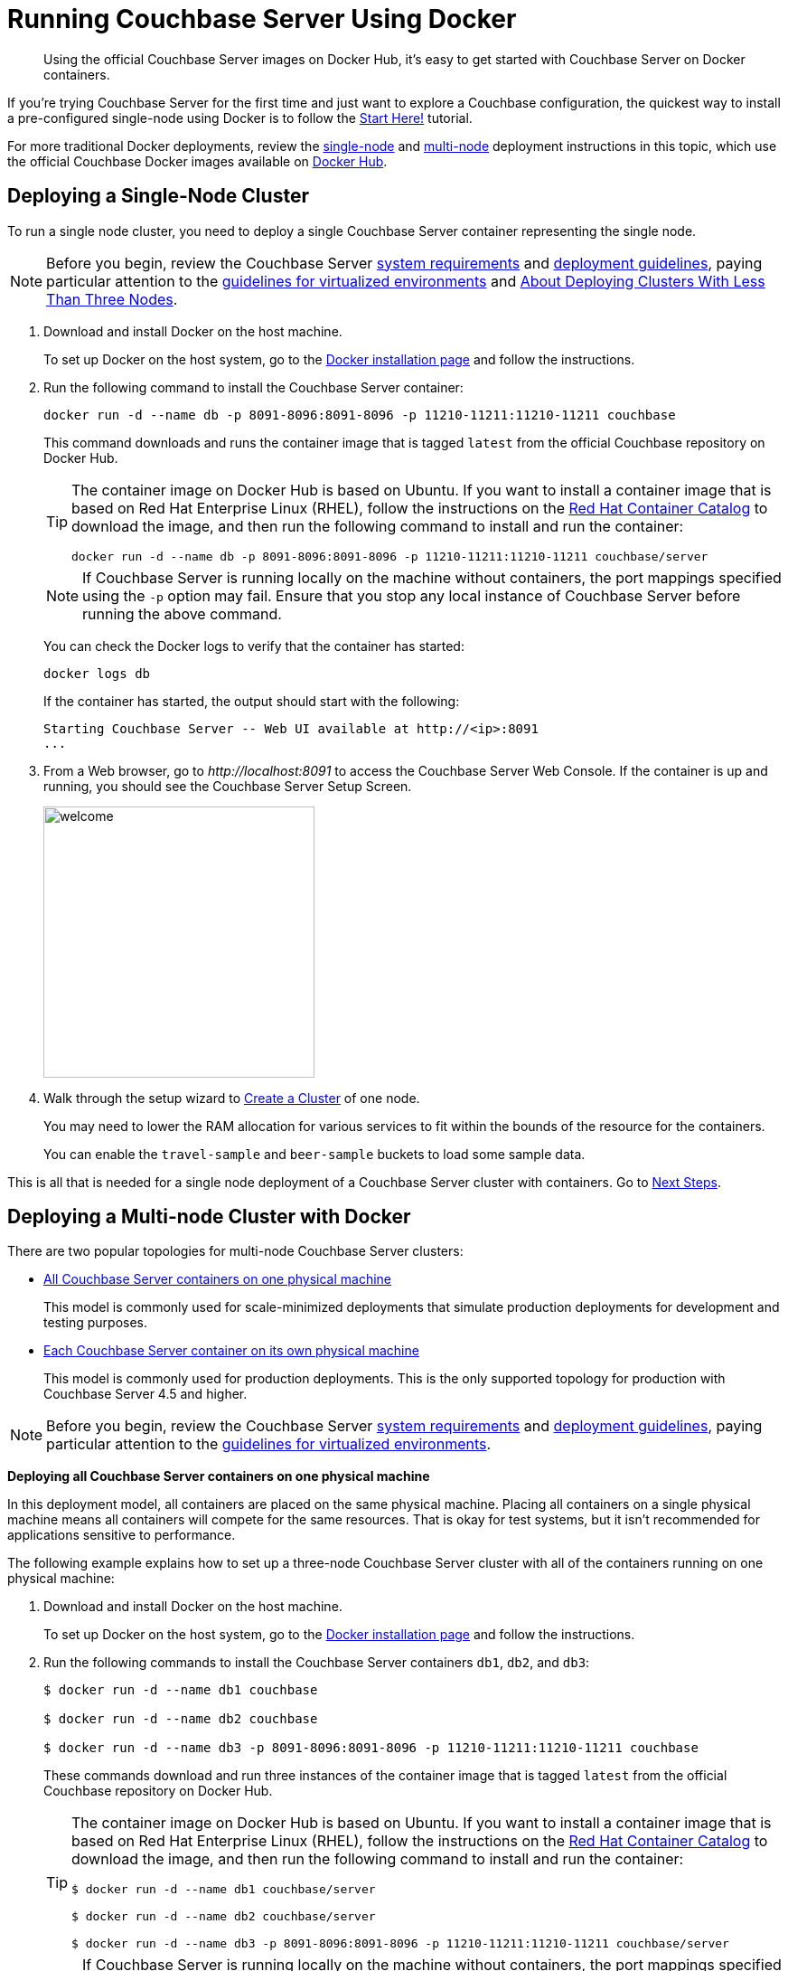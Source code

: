 = Running Couchbase Server Using Docker

[abstract]
Using the official Couchbase Server images on Docker Hub, it's easy to get started with Couchbase Server on Docker containers.

If you're trying Couchbase Server for the first time and just want to explore a Couchbase configuration, the quickest way to install a pre-configured single-node using Docker is to follow the xref:getting-started:start-here.adoc[Start Here!] tutorial.

For more traditional Docker deployments, review the <<section_jvt_zvj_42b,single-node>> and <<section_msh_fbl_42b,multi-node>> deployment instructions in this topic, which use the official Couchbase Docker images available on https://hub.docker.com/_/couchbase/[Docker Hub^].

[#section_jvt_zvj_42b]
== Deploying a Single-Node Cluster

To run a single node cluster, you need to deploy a single Couchbase Server container representing the single node.

NOTE: Before you begin, review the Couchbase Server xref:plan-for-production.adoc[system requirements] and xref:install-production-deployment.adoc[deployment guidelines], paying particular attention to the xref:best-practices-vm.adoc[guidelines for virtualized environments] and xref:deployment-considerations-lt-3nodes.adoc[About Deploying Clusters With Less Than Three Nodes].

. Download and install Docker on the host machine.
+
To set up Docker on the host system, go to the https://www.docker.com/get-docker[Docker installation page^] and follow the instructions.

. Run the following command to install the Couchbase Server container:
+
----
docker run -d --name db -p 8091-8096:8091-8096 -p 11210-11211:11210-11211 couchbase
----
+
This command downloads and runs the container image that is tagged `latest` from the official Couchbase repository on Docker Hub.
+
[TIP]
====
The container image on Docker Hub is based on Ubuntu.
If you want to install a container image that is based on Red Hat Enterprise Linux (RHEL), follow the instructions on the https://access.redhat.com/containers/?tab=images&platform=docker#/registry.connect.redhat.com/couchbase/server[Red Hat Container Catalog^] to download the image, and then run the following command to install and run the container:

----
docker run -d --name db -p 8091-8096:8091-8096 -p 11210-11211:11210-11211 couchbase/server
----
====
+
NOTE: If Couchbase Server is running locally on the machine without containers, the port mappings specified using the `-p` option may fail.
Ensure that you stop any local instance of Couchbase Server before running the above command.
+
You can check the Docker logs to verify that the container has started:
+
----
docker logs db
----
+
If the container has started, the output should start with the following:
+
----
Starting Couchbase Server -- Web UI available at http://<ip>:8091
...
----

. From a Web browser, go to [.path]_\http://localhost:8091_ to access the Couchbase Server Web Console.
If the container is up and running, you should see the Couchbase Server Setup Screen.
+
image::admin/welcome.png[,300]

. Walk through the setup wizard to
xref:manage:manage-nodes/create-cluster.adoc[Create a Cluster] of one node.
+
You may need to lower the RAM allocation for various services to fit within the bounds of the resource for the containers.
+
You can enable the `travel-sample` and `beer-sample` buckets to load some sample data.

This is all that is needed for a single node deployment of a Couchbase Server cluster with containers.
Go to <<section_pfz_p1r_42b>>.

[#section_msh_fbl_42b]
== Deploying a Multi-node Cluster with Docker

There are two popular topologies for multi-node Couchbase Server clusters:

* <<ol_v2q_h2l_42b,All Couchbase Server containers on one physical machine>>
+
This model is commonly used for scale-minimized deployments that simulate production deployments for development and testing purposes.

* <<ol_txh_tlm_42b,Each Couchbase Server container on its own physical machine>>
+
This model is commonly used for production deployments.
This is the only supported topology for production with Couchbase Server 4.5 and higher.

NOTE: Before you begin, review the Couchbase Server xref:plan-for-production.adoc[system requirements] and xref:install-production-deployment.adoc[deployment guidelines], paying particular attention to the xref:best-practices-vm.adoc[guidelines for virtualized environments].

*Deploying all Couchbase Server containers on one physical machine*

In this deployment model, all containers are placed on the same physical machine.
Placing all containers on a single physical machine means all containers will compete for the same resources.
That is okay for test systems, but it isn’t recommended for applications sensitive to performance.

The following example explains how to set up a three-node Couchbase Server cluster with all of the containers running on one physical machine:

[#ol_v2q_h2l_42b]
. Download and install Docker on the host machine.
+
To set up Docker on the host system, go to the https://www.docker.com/get-docker[Docker installation page^] and follow the instructions.

. Run the following commands to install the Couchbase Server containers `db1`, `db2`, and `db3`:
+
[source,console]
----
$ docker run -d --name db1 couchbase

$ docker run -d --name db2 couchbase

$ docker run -d --name db3 -p 8091-8096:8091-8096 -p 11210-11211:11210-11211 couchbase
----
+
These commands download and run three instances of the container image that is tagged `latest` from the official Couchbase repository on Docker Hub.
+
[TIP]
====
The container image on Docker Hub is based on Ubuntu.
If you want to install a container image that is based on Red Hat Enterprise Linux (RHEL), follow the instructions on the https://access.redhat.com/containers/?tab=images&platform=docker#/registry.connect.redhat.com/couchbase/server[Red Hat Container Catalog^] to download the image, and then run the following command to install and run the container:

[source,console]
----
$ docker run -d --name db1 couchbase/server

$ docker run -d --name db2 couchbase/server

$ docker run -d --name db3 -p 8091-8096:8091-8096 -p 11210-11211:11210-11211 couchbase/server
----
====
+
NOTE: If Couchbase Server is running locally on the machine without containers, the port mappings specified using the `-p` option may fail.
Ensure that you stop any local instance of Couchbase Server before running the above command.
+
NOTE: If you are using encrypted communication for the Web Console, client, and server, and using XDCR, you need to open up additional ports.
For details, see xref:install-ports.adoc[Network and Firewall Requirements].
+
You can check the Docker logs to verify that each container has started:
+
[source,console]
----
$ docker logs db1

$ docker logs db2

$ docker logs db3
----
+
If the containers have started, the output of each of the above commands should start with the following:
+
----
Starting Couchbase Server -- Web UI available at http://<ip>:8091
...
----

. Run the following commands to discover the local IP addresses of `db1` and `db2`:
+
[source,console]
----
$ docker inspect --format '{{ .NetworkSettings.IPAddress }}' db1

$ docker inspect --format '{{ .NetworkSettings.IPAddress }}' db2
----
+
You need the IP addresses of `db1` and `db2` to set up the three-node Couchbase Server cluster.
The initial cluster setup will automatically pick up the IP address for `db3`.

. From a Web browser, go to [.path]_\http://localhost:8091_ to access the Web Console.
If `db3` is up and running, you should see the Couchbase Server Setup Screen.
+
image::admin/welcome.png[,300]

. Click [.ui]*Setup New Cluster* and walk through the setup wizard to
xref:manage:manage-nodes/create-cluster.adoc[Create a Cluster] as normal.
+
You may need to lower the RAM allocation for various services to fit within the bounds of the resource for the containers.
+
You can enable the `travel-sample` and `beer-sample` buckets to load some sample data.

. After the cluster is initialized on the first Couchbase Server node (`db3`), the next step is to add the Couchbase nodes from `db1` and `db2` to the cluster.
 .. In the Web Console, go to the [.ui]*Servers* tab and click [.ui]*ADD SERVER*.
Enter the IP address that you previously captured for `db1`, and click [.ui]*Add Server*.
+
image::cluster-setup-add-server-db1.png[,350]

 .. After `db1` is successfully added, click [.ui]*ADD SERVER* again.
Enter the IP address that you previously captured for `db2`, and click [.ui]*Add Server*.
 .. Click [.ui]*Rebalance*.
+
image::docker-single-machine-db123.png[,570]

This is all that is needed for a multi-node Couchbase Server cluster deployment with containers on a single physical machine.
Go to <<section_pfz_p1r_42b>>.

*Deploying Couchbase Server Containers Across Many Physical Machines*

In this deployment model, each container is placed on its own physical machine.
This is the supported model for production deployments with Couchbase Server containers.

The following example explains how to set up a three-node Couchbase Server cluster with each Couchbase Server container running on its own physical machine:

[#ol_txh_tlm_42b]
. Download and install Docker on each host machine.
+
To set up Docker on the host system, go to the https://www.docker.com/get-docker[Docker installation page^] and follow the instructions.

. On all three physical hosts, start the Couchbase Server container, `db`, using the following command:
+
----
docker run -d --name db -v ~/couchbase:/opt/couchbase/var --net=host couchbase
----
+
This command downloads and runs the container image that is tagged `latest` from the official Couchbase repository on Docker Hub.
The [.cmd]`-v` option is recommended for better I/O performance and persists the data stored by Couchbase on the local host.
The `--net=host` option provides better network performance and maps the host network stack to the container.
+
[TIP]
====
The container image on Docker Hub is based on Ubuntu.
If you want to install a container image that is based on Red Hat Enterprise Linux (RHEL), follow the instructions on the https://access.redhat.com/containers/?tab=images&platform=docker#/registry.connect.redhat.com/couchbase/server[Red Hat Container Catalog^] to download the image, and then run the following command to install and run the container:

----
docker run -d --name db -v ~/couchbase:/opt/couchbase/var --net=host couchbase/server
----
====
+
You can check the Docker logs to verify that the container has started:
+
----
docker logs db
----
+
If the container has started, the output should start with the following:
+
----
Starting Couchbase Server -- Web UI available at http://<ip>:8091
...
----

. On all three physical hosts, run the following command to discover the local IP addresses for each Couchbase Server container:
+
----
docker inspect --format '{{ .NetworkSettings.IPAddress }}' db
----
+
You need the IP address of each container to set up the three-node Couchbase Server cluster.

. On one of the physical hosts, open a Web browser and go to [.path]_\http://localhost:8091_ or `+http://<node-ip>:8091+` to access the Web Console.
If the container is up and running, you should see the Couchbase Server Setup Screen.
+
image::admin/welcome.png[,300]
+
Click [.ui]*Setup New Cluster* and walk through the setup wizard to
xref:manage:manage-nodes/create-cluster.adoc[Create a Cluster] as normal.
+
You can enable the `travel-sample` and `beer-sample` buckets to load some sample data.

. On the remaining physical hosts, open a Web browser and go to [.path]_\http://localhost:8091_ or `+http://<node-ip>:8091+` to access the Web Console.
If the container is up and running, you should see the Couchbase Server Setup Screen.
+
Click [.ui]*Join Existing Cluster*, and walk through the setup wizard.

. On the last physical host, after you join the cluster, go to the [.ui]*Servers* tab and click [.ui]*Rebalance*.
+
image::docker-single-machine-db123.png[,570]

This all that is needed for a multi-node Couchbase Server cluster deployment with containers across multiple physical machines.
Go to <<section_pfz_p1r_42b>>.

[#section_pfz_p1r_42b]
== Next Steps

Once you've successfully initialized  a Couchbase Server cluster using containers, you can start querying Couchbase and connecting clients.

* xref:getting-started:try-a-query.adoc[Running Your First N1QL Query]
+
If you would like to practice querying on a new Couchbase Server cluster, log into the Web Console at [.path]_\http://localhost:8091_ and go to the [.ui]*Query* tab.
If you don't have any buckets set up yet, you can go to the [.ui]*Buckets* tab and click [.ui]*sample bucket* to load some sample data.

* Connect via SDK
+
The SDKs communicate with Couchbase Server services over various ports using the name that is used to register each node in the [.ui]*Servers* tab.
Given that each node is registered using the IP address of the hosts, applications using the SDK can be run from any host that can reach the nodes of the cluster.
+
For single-node clusters, simply run your application through the Couchbase Server SDK on the host and point it to [.path]_\http://localhost:8091/pools_ to connect to the container.
+
For more information on deploying a sample application to a container, see xref:travel-app:index.adoc[Couchbase Travel App].
